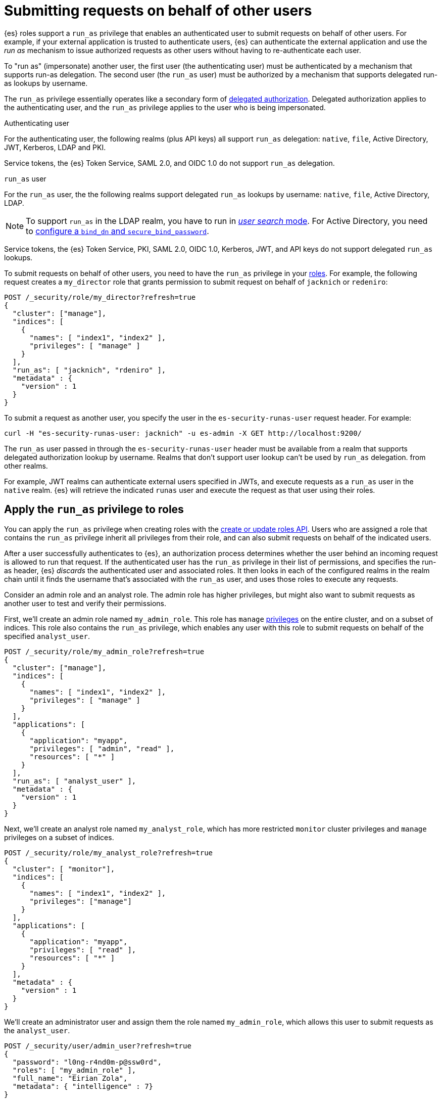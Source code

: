 [role="xpack"]
[[run-as-privilege]]
= Submitting requests on behalf of other users

{es} roles support a `run_as` privilege that enables an authenticated user to 
submit requests on behalf of other users. For example, if your external 
application is trusted to authenticate users, {es} can authenticate the external 
application and use the _run as_ mechanism to issue authorized requests as 
other users without having to re-authenticate each user.

To "run as" (impersonate) another user, the first user (the authenticating user)
must be authenticated by a mechanism that supports run-as delegation. The second 
user (the `run_as` user) must be authorized by a mechanism that supports
delegated run-as lookups by username.

The `run_as` privilege essentially operates like a secondary form of
<<authorization_realms,delegated authorization>>. Delegated authorization applies 
to the authenticating user, and the `run_as` privilege applies to the user who
is being impersonated.

Authenticating user::
--
For the authenticating user, the following realms (plus API keys) all support
`run_as` delegation: `native`, `file`, Active Directory, JWT, Kerberos, LDAP and
PKI.

Service tokens, the {es} Token Service, SAML 2.0, and OIDC 1.0 do not
support `run_as` delegation.
--

`run_as` user::
--
For the `run_as` user, the the following realms support delegated
`run_as` lookups by username: `native`, `file`, Active Directory, LDAP.

NOTE: To support `run_as` in the LDAP realm, you have to run in
<<ldap-realm-configuration,_user search_ mode>>. For Active Directory, you need
to <<ref-ad-settings,configure a `bind_dn` and `secure_bind_password`>>.

Service tokens, the {es} Token Service, PKI, SAML 2.0, OIDC 1.0, Kerberos, JWT,
and API keys do not support delegated `run_as` lookups.
--

To submit requests on behalf of other users, you need to have the `run_as`
privilege in your <<defining-roles,roles>>. For example, the following request
creates a `my_director` role that grants permission to submit request on behalf
of `jacknich` or `redeniro`:

[source,console]
----
POST /_security/role/my_director?refresh=true
{
  "cluster": ["manage"],
  "indices": [
    {
      "names": [ "index1", "index2" ],
      "privileges": [ "manage" ]
    }
  ],
  "run_as": [ "jacknich", "rdeniro" ],
  "metadata" : {
    "version" : 1
  }
}
----

To submit a request as another user, you specify the user in the
`es-security-runas-user` request header. For example:

[source,sh]
----
curl -H "es-security-runas-user: jacknich" -u es-admin -X GET http://localhost:9200/
----

The `run_as` user passed in through the `es-security-runas-user` header must be
available from a realm that supports delegated authorization lookup by username. 
Realms that don't support user lookup can't be used by `run_as` delegation.
from other realms.

For example, JWT realms can authenticate external users specified in JWTs, and execute
requests as a `run_as` user in the `native` realm. {es} will retrieve the
indicated `runas` user and execute the request as that user using their roles.

[[run-as-privilege-apply]]
== Apply the `run_as` privilege to roles
You can apply the `run_as` privilege when creating roles with the
<<security-api-put-role,create or update roles API>>. Users who are assigned
a role that contains the `run_as` privilege inherit all privileges from their
role, and can also submit requests on behalf of the indicated users.

After a user successfully authenticates to {es}, an authorization process determines whether the user behind an incoming request is allowed to run 
that request. If the authenticated user has the `run_as` privilege in their list 
of permissions, and specifies the run-as header, {es} _discards_ the authenticated user and associated roles. It 
then looks in each of the configured realms in the realm chain until it finds the 
username that's associated with the `run_as` user, and uses those roles to execute
any requests.

Consider an admin role and an analyst role. The admin role has higher privileges,
but might also want to submit requests as another user to test and verify their
permissions.

First, we'll create an admin role named `my_admin_role`. This role has `manage` 
<<security-privileges,privileges>> on the entire cluster, and on a subset of
indices. This role also contains the `run_as` privilege, which enables any user
with this role to submit requests on behalf of the specified `analyst_user`.

[source,console]
----
POST /_security/role/my_admin_role?refresh=true
{
  "cluster": ["manage"],
  "indices": [
    {
      "names": [ "index1", "index2" ],
      "privileges": [ "manage" ]
    }
  ],
  "applications": [
    {
      "application": "myapp",
      "privileges": [ "admin", "read" ],
      "resources": [ "*" ]
    }
  ],
  "run_as": [ "analyst_user" ],
  "metadata" : {
    "version" : 1
  }
}
----

Next, we'll create an analyst role named `my_analyst_role`, which has more restricted `monitor`
cluster privileges and `manage` privileges on a subset of indices.

[source,console]
----
POST /_security/role/my_analyst_role?refresh=true
{
  "cluster": [ "monitor"],
  "indices": [
    {
      "names": [ "index1", "index2" ],
      "privileges": ["manage"]
    }
  ],
  "applications": [
    {
      "application": "myapp",
      "privileges": [ "read" ],
      "resources": [ "*" ]
    }
  ],
  "metadata" : {
    "version" : 1
  }
}
----

We'll create an administrator user and assign them the role named `my_admin_role`,
which allows this user to submit requests as the `analyst_user`.

[source,console]
----
POST /_security/user/admin_user?refresh=true
{
  "password": "l0ng-r4nd0m-p@ssw0rd",
  "roles": [ "my_admin_role" ],
  "full_name": "Eirian Zola",
  "metadata": { "intelligence" : 7}
}
----

We can also create an analyst user and assign them the role named
`my_analyst_role`.

[source,console]
----
POST /_security/user/analyst_user?refresh=true
{
  "password": "l0nger-r4nd0mer-p@ssw0rd",
  "roles": [ "my_analyst_role" ],
  "full_name": "Monday Jaffe",
  "metadata": { "innovation" : 8}
}
----

You can then authenticate to {es} as the `admin_user` or `analyst_user`. However, the `admin_user` could optionally submit requests on
behalf of the `analyst_user`. The following request authenticates to {es} with a
`Basic` authorization token and submits the request as the `analyst_user`:

[source,sh]
----
curl -s -X GET -H "Authorization: Basic YWRtaW5fdXNlcjpsMG5nLXI0bmQwbS1wQHNzdzByZA==" -H "es-security-runas-user: analyst_user" https://localhost:9200/_security/_authenticate
----

The response indicates that the `analyst_user` submitted this request, using the
`my_analyst_role` that's assigned to that user. When the `admin_user` submitted
the request, {es} authenticated that user, discarded their roles, and then used
the roles of the `run_as` user.

[source,sh]
----
{"username":"analyst_user","roles":["my_analyst_role"],"full_name":"Monday Jaffe","email":null,
"metadata":{"innovation":8},"enabled":true,"authentication_realm":{"name":"native",
"type":"native"},"lookup_realm":{"name":"native","type":"native"},"authentication_type":"realm"}
%  

NOTE: Notice `authentication_realm` and `lookup_realm` in the response both specify native realm. That is because this example used two users, `admin_user` and `analyst_user`, from the same native realm. If the two users are in different realms, the values for `authentication_realm` and `lookup_realm` will be different (ex: `pki` vs `native`).
----